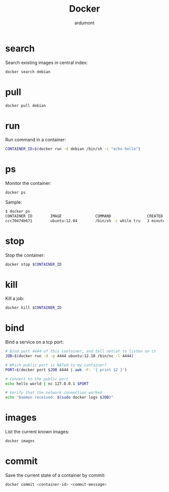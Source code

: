 #+TITLE: Docker
#+author: ardumont

* search

Search existing images in central index:
#+begin_src sh
docker search debian
#+end_src

* pull

#+begin_src sh
docker pull debian
#+end_src

* run

Run command in a container:
#+begin_src sh
CONTAINER_ID=$(docker run -d debian /bin/sh -c "echo hello")
#+end_src

* ps

Monitor the container:
#+begin_src sh
docker ps
#+end_src

Sample:
#+begin_src sh
$ docker ps
CONTAINER ID        IMAGE               COMMAND                CREATED             STATUS              PORTS               NAMES
ccc70474b671        ubuntu:12.04        /bin/sh -c while tru   3 minutes ago       Up 3 minutes                            condescending_Morse
#+end_src

* stop

Stop the container:
#+begin_src sh
docker stop $CONTAINER_ID
#+end_src

* kill

Kill a job:
#+begin_src sh
docker kill $CONTAINER_ID
#+end_src

* bind

Bind a service on a tcp port:
#+begin_src sh
# Bind port 4444 of this container, and tell netcat to listen on it
JOB=$(docker run -d -p 4444 ubuntu:12.10 /bin/nc -l 4444)

# Which public port is NATed to my container?
PORT=$(docker port $JOB 4444 | awk -F: '{ print $2 }')

# Connect to the public port
echo hello world | nc 127.0.0.1 $PORT

# Verify that the network connection worked
echo "Daemon received: $(sudo docker logs $JOB)"
#+end_src

* images

List the current known images:
#+begin_src sh
docker images
#+end_src

* commit

Save the current state of a container by commit:
#+begin_src sh
docker commit <container-id> <commit-message>
#+end_src
